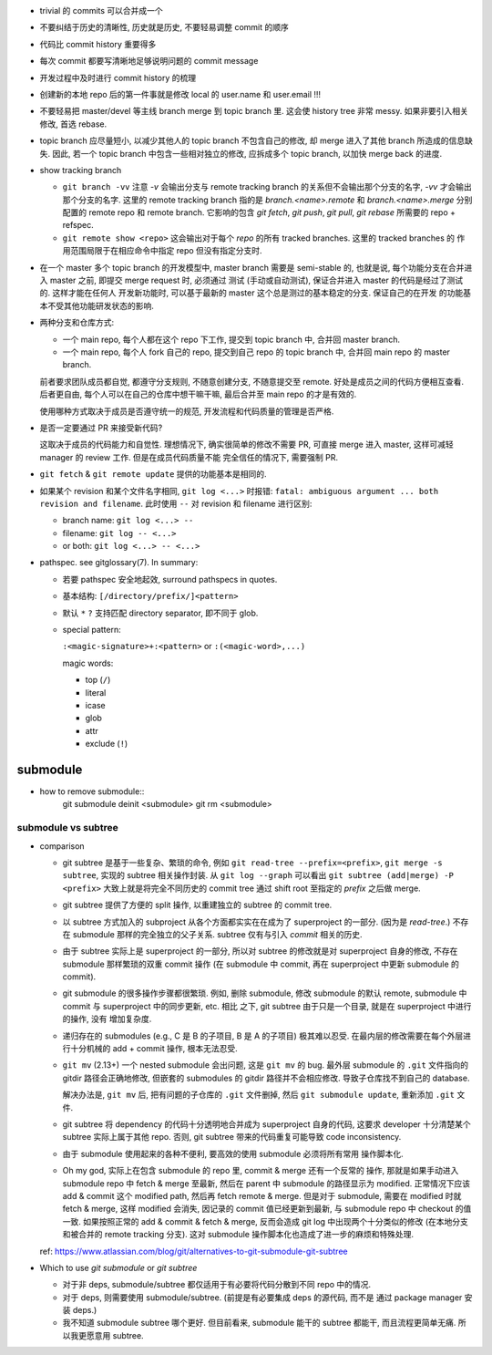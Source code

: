 - trivial 的 commits 可以合并成一个

- 不要纠结于历史的清晰性, 历史就是历史, 不要轻易调整 commit 的顺序

- 代码比 commit history 重要得多

- 每次 commit 都要写清晰地足够说明问题的 commit message

- 开发过程中及时进行 commit history 的梳理

- 创建新的本地 repo 后的第一件事就是修改 local 的 user.name 和 user.email !!!

- 不要轻易把 master/devel 等主线 branch merge 到 topic branch 里.
  这会使 history tree 非常 messy. 如果非要引入相关修改, 首选 rebase.

- topic branch 应尽量短小, 以减少其他人的 topic branch 不包含自己的修改,
  却 merge 进入了其他 branch 所造成的信息缺失. 因此, 若一个 topic branch
  中包含一些相对独立的修改, 应拆成多个 topic branch, 以加快 merge back 的进度.

- show tracking branch

  * ``git branch -vv``
    注意 `-v` 会输出分支与 remote tracking branch 的关系但不会输出那个分支的名字,
    `-vv` 才会输出那个分支的名字.
    这里的 remote tracking branch 指的是 `branch.<name>.remote` 和 `branch.<name>.merge`
    分别配置的 remote repo 和 remote branch. 它影响的包含 `git fetch`, `git push`,
    `git pull`, `git rebase` 所需要的 repo + refspec.

  * ``git remote show <repo>``
    这会输出对于每个 `repo` 的所有 tracked branches. 这里的 tracked branches 的
    作用范围局限于在相应命令中指定 repo 但没有指定分支时.

- 在一个 master 多个 topic branch 的开发模型中, master branch 需要是 semi-stable 的,
  也就是说, 每个功能分支在合并进入 master 之前, 即提交 merge request 时, 必须通过
  测试 (手动或自动测试), 保证合并进入 master 的代码是经过了测试的. 这样才能在任何人
  开发新功能时, 可以基于最新的 master 这个总是测过的基本稳定的分支. 保证自己的在开发
  的功能基本不受其他功能研发状态的影响.

- 两种分支和仓库方式:
  
  * 一个 main repo, 每个人都在这个 repo 下工作, 提交到 topic branch 中, 合并回
    master branch.

  * 一个 main repo, 每个人 fork 自己的 repo, 提交到自己 repo 的 topic branch 中,
    合并回 main repo 的 master branch.

  前者要求团队成员都自觉, 都遵守分支规则, 不随意创建分支, 不随意提交至 remote.
  好处是成员之间的代码方便相互查看. 后者更自由, 每个人可以在自己的仓库中想干嘛干嘛,
  最后合并至 main repo 的才是有效的.

  使用哪种方式取决于成员是否遵守统一的规范, 开发流程和代码质量的管理是否严格.

- 是否一定要通过 PR 来接受新代码?

  这取决于成员的代码能力和自觉性. 理想情况下, 确实很简单的修改不需要 PR, 可直接
  merge 进入 master, 这样可减轻 manager 的 review 工作. 但是在成员代码质量不能
  完全信任的情况下, 需要强制 PR.

- ``git fetch`` & ``git remote update`` 提供的功能基本是相同的.

- 如果某个 revision 和某个文件名字相同, ``git log <...>`` 时报错:
  ``fatal: ambiguous argument ... both revision and filename``.
  此时使用 ``--`` 对 revision 和 filename 进行区别:

  - branch name: ``git log <...> --``

  - filename: ``git log -- <...>``

  - or both: ``git log <...> -- <...>``

- pathspec. see gitglossary(7). In summary:

  * 若要 pathspec 安全地起效, surround pathspecs in quotes.

  * 基本结构: ``[/directory/prefix/]<pattern>``

  * 默认 ``*`` ``?`` 支持匹配 directory separator, 即不同于 glob.

  * special pattern:
    
    ``:<magic-signature>+:<pattern>`` or ``:(<magic-word>,...)``

    magic words:

    - top (``/``)

    - literal

    - icase

    - glob

    - attr

    - exclude (``!``)

submodule
=========

- how to remove submodule::
    git submodule deinit <submodule>
    git rm <submodule>

submodule vs subtree
--------------------

- comparison

  * git subtree 是基于一些复杂、繁琐的命令, 例如 ``git read-tree --prefix=<prefix>``,
    ``git merge -s subtree``, 实现的 subtree 相关操作封装.
    从 ``git log --graph`` 可以看出 ``git subtree (add|merge) -P <prefix>``
    大致上就是将完全不同历史的 commit tree 通过 shift root 至指定的 `prefix`
    之后做 merge.

  * git subtree 提供了方便的 split 操作, 以重建独立的 subtree 的 commit tree.

  * 以 subtree 方式加入的 subproject 从各个方面都实实在在成为了 superproject
    的一部分. (因为是 `read-tree`.) 不存在 submodule 那样的完全独立的父子关系.
    subtree 仅有与引入 `commit` 相关的历史.

  * 由于 subtree 实际上是 superproject 的一部分, 所以对 subtree 的修改就是对
    superproject 自身的修改, 不存在 submodule 那样繁琐的双重 commit 操作 (在
    submodule 中 commit, 再在 superproject 中更新 submodule 的 commit).

  * git submodule 的很多操作步骤都很繁琐. 例如, 删除 submodule, 修改 submodule
    的默认 remote, submodule 中 commit 与 superproject 中的同步更新, etc. 相比
    之下, git subtree 由于只是一个目录, 就是在 superproject 中进行的操作, 没有
    增加复杂度.

  * 递归存在的 submodules (e.g., C 是 B 的子项目, B 是 A 的子项目) 极其难以忍受.
    在最内层的修改需要在每个外层进行十分机械的 add + commit 操作, 根本无法忍受.

  * ``git mv`` (2.13+) 一个 nested submodule 会出问题, 这是 ``git mv`` 的 bug.
    最外层 submodule 的 ``.git`` 文件指向的 gitdir 路径会正确地修改, 但嵌套的
    submodules 的 gitdir 路径并不会相应修改. 导致子仓库找不到自己的 database.

    解决办法是, ``git mv`` 后, 把有问题的子仓库的 ``.git`` 文件删掉, 然后
    ``git submodule update``, 重新添加 ``.git`` 文件.

  * git subtree 将 dependency 的代码十分透明地合并成为 superproject 自身的代码,
    这要求 developer 十分清楚某个 subtree 实际上属于其他 repo. 否则, git subtree
    带来的代码重复可能导致 code inconsistency.

  * 由于 submodule 使用起来的各种不便利, 要高效的使用 submodule 必须将所有常用
    操作脚本化.

  * Oh my god, 实际上在包含 submodule 的 repo 里, commit & merge 还有一个反常的
    操作, 那就是如果手动进入 submodule repo 中 fetch & merge 至最新, 然后在
    parent 中 submodule 的路径显示为 modified. 正常情况下应该 add & commit 这个
    modified path, 然后再 fetch remote & merge. 但是对于 submodule, 需要在 modified
    时就 fetch & merge, 这样 modified 会消失, 因记录的 commit 值已经更新到最新,
    与 submodule repo 中 checkout 的值一致. 如果按照正常的 add & commit & fetch & merge,
    反而会造成 git log 中出现两个十分类似的修改 (在本地分支和被合并的 remote
    tracking 分支).
    这对 submodule 操作脚本化也造成了进一步的麻烦和特殊处理.

  ref: https://www.atlassian.com/blog/git/alternatives-to-git-submodule-git-subtree

- Which to use `git submodule` or `git subtree`

  * 对于非 deps, submodule/subtree 都仅适用于有必要将代码分散到不同 repo 中的情况.

  * 对于 deps, 则需要使用 submodule/subtree. (前提是有必要集成 deps 的源代码, 而不是
    通过 package manager 安装 deps.)

  * 我不知道 submodule subtree 哪个更好. 但目前看来, submodule 能干的 subtree 都能干,
    而且流程更简单无痛. 所以我更愿意用 subtree.

